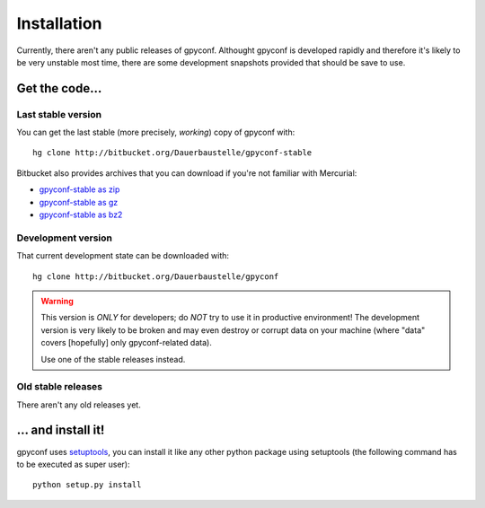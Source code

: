 Installation
============

Currently, there aren't any public releases of gpyconf. Althought gpyconf is
developed rapidly and therefore it's likely to be very unstable most time,
there are some development snapshots provided that should be save to use.


Get the code...
~~~~~~~~~~~~~~~

Last stable version
--------------------
You can get the last stable (more precisely, *working*) copy of gpyconf with::

    hg clone http://bitbucket.org/Dauerbaustelle/gpyconf-stable

Bitbucket also provides archives that you can download if you're not familiar
with Mercurial:

* `gpyconf-stable as zip`_
* `gpyconf-stable as gz`_
* `gpyconf-stable as bz2`_

.. _gpyconf-stable as zip: http://bitbucket.org/Dauerbaustelle/gpyconf-stable/get/tip.zip
.. _gpyconf-stable as gz: http://bitbucket.org/Dauerbaustelle/gpyconf-stable/get/tip.gz
.. _gpyconf-stable as bz2: http://bitbucket.org/Dauerbaustelle/gpyconf-stable/get/tip.bz2


Development version
-------------------
That current development state can be downloaded with::

    hg clone http://bitbucket.org/Dauerbaustelle/gpyconf

.. warning::

   This version is *ONLY* for developers; do *NOT* try to use it in
   productive environment! The development version is very likely to be
   broken and may even destroy or corrupt data on your machine
   (where "data" covers [hopefully] only gpyconf-related data).

   Use one of the stable releases instead.


Old stable releases
-------------------
There aren't any old releases yet.


... and install it!
~~~~~~~~~~~~~~~~~~~
gpyconf uses `setuptools`_, you can install it like any other python package
using setuptools (the following command has to be executed as super user)::

    python setup.py install

.. _setuptools: http://pypi.python.org/pypi/setuptools
